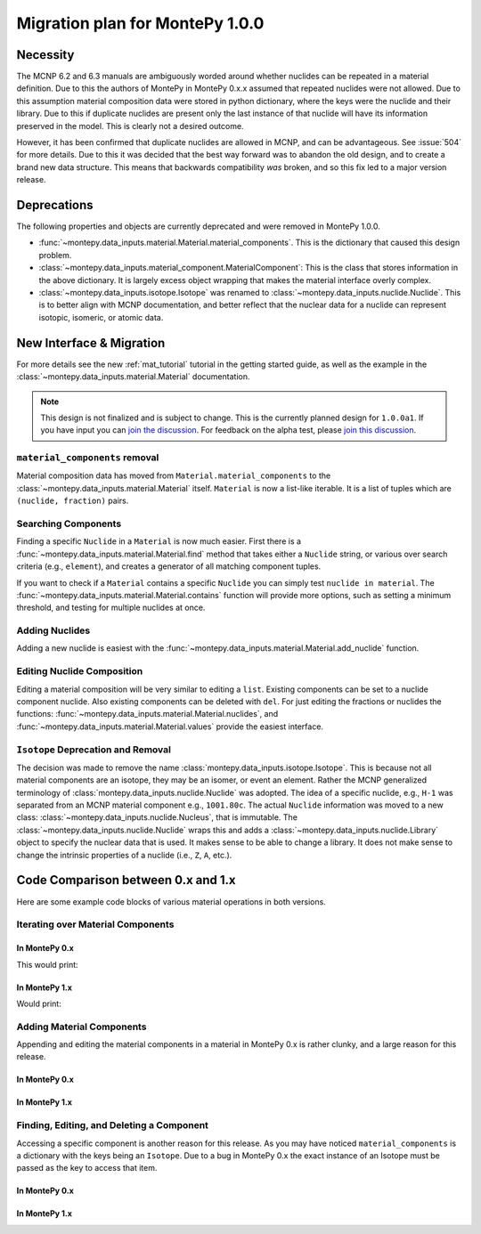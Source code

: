 .. _migrate 0 1:

Migration plan for MontePy 1.0.0
================================

.. meta::
   :description: Migration plan for moving from MontePy 0.x to MontePy 1.0.0

Necessity
---------

The MCNP 6.2 and 6.3 manuals are ambiguously worded around whether nuclides can be repeated in a material definition.
Due to this the authors of MontePy in MontePy 0.x.x assumed that repeated nuclides were not allowed.
Due to this assumption material composition data were stored in  python dictionary,
where the keys were the nuclide and their library.
Due to this if duplicate nuclides are present only the last instance of that nuclide will have its information preserved in the model.
This is clearly not a desired outcome.

However, it has been confirmed that  duplicate nuclides are allowed in MCNP,
and can be advantageous. 
See :issue:`504` for more details.
Due to this it was decided that the best way forward was to abandon the old design,
and to create a brand new data structure.
This means that backwards compatibility *was* broken, 
and so this fix led to a major version release.


Deprecations
------------
The following properties and objects are currently deprecated 
and were removed in MontePy 1.0.0.

* :func:`~montepy.data_inputs.material.Material.material_components`. 
  This is the dictionary that caused this design problem. 

* :class:`~montepy.data_inputs.material_component.MaterialComponent`:
  This is the class that stores information in the above dictionary. 
  It is largely excess object wrapping that makes the material interface 
  overly complex.

* :class:`~montepy.data_inputs.isotope.Isotope` was renamed to :class:`~montepy.data_inputs.nuclide.Nuclide`. 
  This is to better align with MCNP documentation,
  and better reflect that the nuclear data for a nuclide can represent 
  isotopic, isomeric, or atomic data.


New Interface & Migration
-------------------------

For more details see the new :ref:`mat_tutorial` tutorial in the getting started guide,
as well as the example in the :class:`~montepy.data_inputs.material.Material` documentation.

.. note::

        This design is not finalized and is subject to change.
        This is the currently planned design for ``1.0.0a1``.
        If you have input you can `join the discussion <https://github.com/idaholab/MontePy/discussions/475>`_.
        For feedback on the alpha test, please `join this discussion <https://github.com/idaholab/MontePy/discussions/604>`_.

``material_components`` removal
^^^^^^^^^^^^^^^^^^^^^^^^^^^^^^^

Material composition data has moved from ``Material.material_components`` to the
:class:`~montepy.data_inputs.material.Material` itself.
``Material`` is now a list-like iterable.
It is a list of tuples which are ``(nuclide, fraction)`` pairs.

.. testcode::
   :skipif: True # avoid running on < 1.0.0

   >>> import montepy 
   >>> problem = montepy.read_input("tests/inputs/test.imcnp")
   >>> mat = problem.materials[1]
   >>> mat[0]
   (Nuclide('92235.80c'), 5)
   >>> mat[1]
   (Nuclide('92238.80c'), 95)

Searching Components
^^^^^^^^^^^^^^^^^^^^

Finding a specific ``Nuclide`` in a ``Material`` is now much easier.
First there is a :func:`~montepy.data_inputs.material.Material.find` method that takes either a ``Nuclide`` string,
or various over search criteria (e.g., ``element``),
and creates a generator of all matching component tuples.

If you want to check if a ``Material`` contains a specific ``Nuclide``
you can simply test ``nuclide in material``.
The :func:`~montepy.data_inputs.material.Material.contains` function will provide more options,
such as setting a minimum threshold, and testing for multiple nuclides at once.

Adding Nuclides
^^^^^^^^^^^^^^^

Adding a new nuclide is easiest with the :func:`~montepy.data_inputs.material.Material.add_nuclide` function.

Editing Nuclide Composition
^^^^^^^^^^^^^^^^^^^^^^^^^^^

Editing a material composition will be very similar to editing a ``list``.
Existing components can be set to a nuclide component nuclide.
Also existing components can be deleted with ``del``. 
For just editing the fractions or nuclides the functions:
:func:`~montepy.data_inputs.material.Material.nuclides`,
and :func:`~montepy.data_inputs.material.Material.values` provide the easiest interface.


``Isotope`` Deprecation and Removal
^^^^^^^^^^^^^^^^^^^^^^^^^^^^^^^^^^^

The decision was made to remove the name :class:`montepy.data_inputs.isotope.Isotope`.
This is because not all material components are an isotope,
they may be an isomer, or event an element.
Rather the MCNP generalized terminology of :class:`montepy.data_inputs.nuclide.Nuclide` was adopted.
The idea of a specific nuclide, e.g., ``H-1`` was separated from an
MCNP material component e.g., ``1001.80c``. 
The actual ``Nuclide`` information was moved to a new class: :class:`~montepy.data_inputs.nuclide.Nucleus`,
that is immutable. 
The :class:`~montepy.data_inputs.nuclide.Nuclide` wraps this and adds a :class:`~montepy.data_inputs.nuclide.Library` object to specify the nuclear data that is used.
It makes sense to be able to change a library.
It does not make sense to change the intrinsic properties of a nuclide (i.e., ``Z``, ``A``, etc.).


Code Comparison between 0.x and 1.x
-----------------------------------
 
Here are some example code blocks of various material operations in both versions.

Iterating over Material Components
^^^^^^^^^^^^^^^^^^^^^^^^^^^^^^^^^^

In MontePy 0.x
""""""""""""""

.. testcode::
   :skipif: True
   
   import montepy
   problem = montepy.read_input("foo.imcnp")
   mat = problem.materials[1]
   for component in mat.material_components.values():
        print(component.fraction, component.isotope)

This would print:

.. testoutput::

   2.0  H-1     (80c)
   1.0  O-16    (80c)

In MontePy 1.x
""""""""""""""

.. testcode::

   import montepy
   problem = montepy.read_input("foo.imcnp")
   mat = problem.materials[1]
   for nuclide, fraction in mat:
        print(fraction, nuclide)

Would print:

.. testoutput::

   2.0  H-1     (80c)
   1.0  O-16    (80c)

Adding Material Components
^^^^^^^^^^^^^^^^^^^^^^^^^^

Appending and editing the material components in a material in MontePy 0.x
is rather clunky, and a large reason for this release.

In MontePy 0.x
""""""""""""""
.. testcode::
   :skipif: True

   from montepy.data_inputs.isotope import Isotope
   from montepy.data_inputs.material_component import MaterialComponent
   #construct new isotope
   new_isotope = Isotope("5010.80c")
   # construct new component
   comp = MaterialComponent(new_isotope, 1e-6)
   # add actual component to material
   mat.material_components[new_isotope] = comp

In MontePy 1.x
""""""""""""""

.. testcode::
   
   mat.add_nuclide("B-10.80c", 1e-6)


Finding, Editing, and Deleting a Component
^^^^^^^^^^^^^^^^^^^^^^^^^^^^^^^^^^^^^^^^^^

Accessing a specific component is another reason for this release.
As you may have noticed ``material_components`` is a dictionary with the keys being an ``Isotope``.
Due to a bug in MontePy 0.x the exact instance of an Isotope must be passed as the key to access that item.

In MontePy 0.x
""""""""""""""

.. testcode::
   :skipif: True

   target_isotope = Isotope("5010.80c")
   key = None
   for isotope in mat.material_components:
        if isotope.element == target_isotope.element and isotope.A == target_isotope.A:
            key = isotope
            break
   # get material component object
   comp = mat[key]
   # edit it. This will update the material because everything is a pointer 
   comp.fraction = 2e-6
   # delete the component
   del mat[key]


In MontePy 1.x
""""""""""""""

.. testcode::

   target_isotope = Isotope("B-10.80c")
   for comp_idx, (nuc, fraction) in mat.find(target_isotope):
        break
   # update fraction
   mat.values[comp_idx] = 2e-6
   # delete component
   del mat[comp_idx]

















